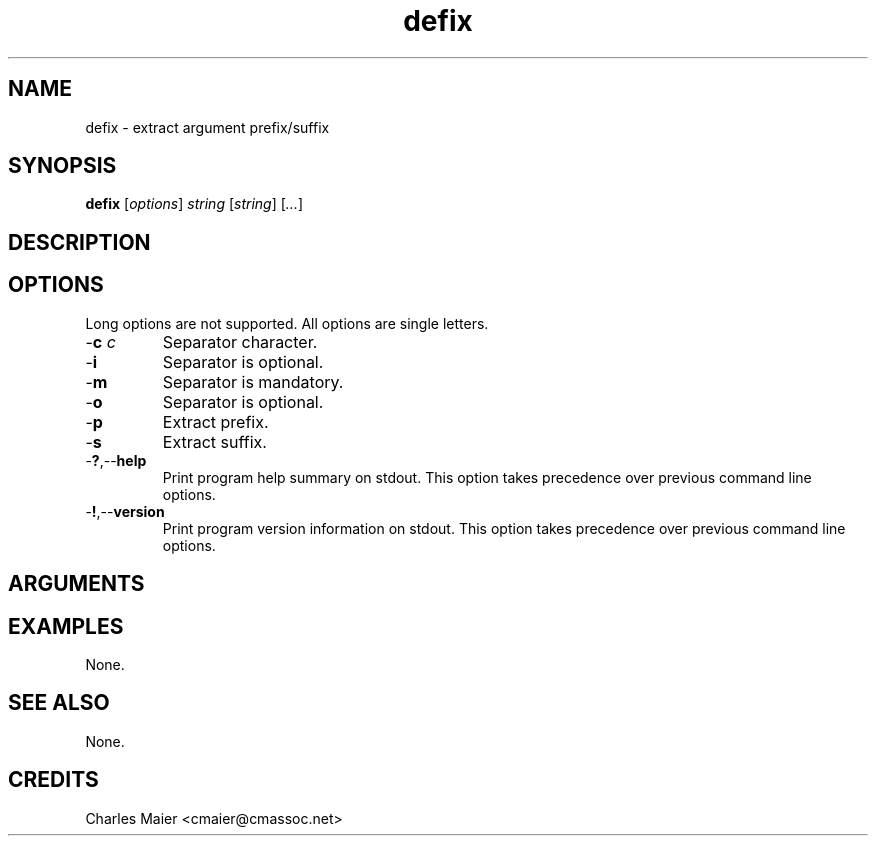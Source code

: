 .TH defix 7 "December 2012" "plc-utils-2.1.3" "Qualcomm Atheros Powerline Toolkit"

.SH NAME
defix - extract argument prefix/suffix

.SH SYNOPSIS
.BR defix
.RI [ options ]
.IR string
.RI [ string ] 
.RI [ ... ]

.SH DESCRIPTION
.PP

.SH OPTIONS
Long options are not supported.
All options are single letters.

.TP
-\fBc\fI c\fR
Separator character.

.TP
.RB - i
Separator is optional.

.TP
.RB - m
Separator is mandatory.

.TP
.RB - o
Separator is optional.

.TP
.RB - p
Extract prefix.

.TP
.RB - s
Extract suffix.

.TP
.RB - ? ,-- help
Print program help summary on stdout.
This option takes precedence over previous command line options.

.TP
.RB - ! ,-- version
Print program version information on stdout.
This option takes precedence over previous command line options.

.SH ARGUMENTS

.SH EXAMPLES
None.

.SH SEE ALSO
None.

.SH CREDITS
 Charles Maier <cmaier@cmassoc.net>
